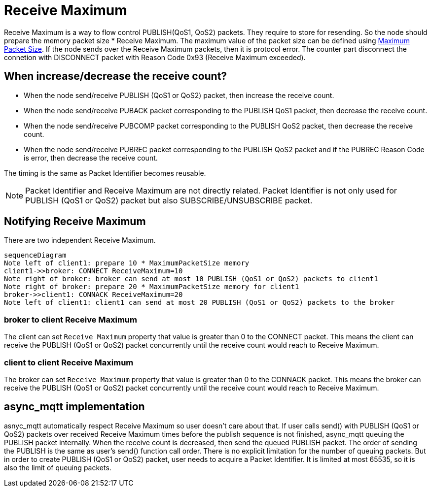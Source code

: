 :am-version: latest
:source-highlighter: rouge
:rouge-style: base16.monokai

ifdef::env-github[:am-base-path: ../../main]
ifndef::env-github[:am-base-path: ../..]
ifdef::env-github[:api-base: link:https://redboltz.github.io/async_mqtt/doc/{am-version}/html]
ifndef::env-github[:api-base: link:../api]

= Receive Maximum

Receive Maximum is a way to flow control PUBLISH(QoS1, QoS2) packets. They require to store for resending. So the node should prepare the memory packet size * Receive Maximum.
The maximum value of the packet size can be defined using xref:maximum_packet_size.adoc[Maximum Packet Size].
If the node sends over the Receive Maximum packets, then it is protocol error. The counter part disconnect the connetion with DISCONNECT packet with Reason Code 0x93 (Receive Maximum exceeded).

== When increase/decrease the receive count?

* When the node send/receive PUBLISH (QoS1 or QoS2) packet, then increase the receive count.
* When the node send/receive PUBACK packet corresponding to the PUBLISH QoS1 packet, then decrease the receive count.
* When the node send/receive PUBCOMP packet corresponding to the PUBLISH QoS2 packet, then decrease the receive count.
* When the node send/receive PUBREC packet corresponding to the PUBLISH QoS2 packet and if the PUBREC Reason Code is error, then decrease the receive count.

The timing is the same as Packet Identifier becomes reusable.

NOTE: Packet Identifier and Receive Maximum are not directly related. Packet Identifier is not only used for PUBLISH (QoS1 or QoS2) packet but also SUBSCRIBE/UNSUBSCRIBE packet.

== Notifying Receive Maximum

There are two independent Receive Maximum.

[mermaid]
ifdef::env-github[[source,mermaid]]
....
sequenceDiagram
Note left of client1: prepare 10 * MaximumPacketSize memory
client1->>broker: CONNECT ReceiveMaximum=10
Note right of broker: broker can send at most 10 PUBLISH (QoS1 or QoS2) packets to client1
Note right of broker: prepare 20 * MaximumPacketSize memory for client1
broker->>client1: CONNACK ReceiveMaximum=20
Note left of client1: client1 can send at most 20 PUBLISH (QoS1 or QoS2) packets to the broker
....

=== broker to client Receive Maximum

The client can set `Receive Maximum` property that value is greater than 0 to the CONNECT packet. This means the client can receive the PUBLISH (QoS1 or QoS2) packet concurrently until the receive count would reach to Receive Maximum.

=== client to client Receive Maximum

The broker can set `Receive Maximum` property that value is greater than 0 to the CONNACK packet. This means the broker can receive the PUBLISH (QoS1 or QoS2) packet concurrently until the receive count would reach to Receive Maximum.

== async_mqtt implementation

asnyc_mqtt automatically respect Receive Maximum so user doesn't care about that. If user calls send() with PUBLISH (QoS1 or QoS2) packets over received Receive Maximum times before the publish sequence is not finished, async_mqtt queuing the PUBLISH packet internally. When the receive count is decreased, then send the queued PUBLISH packet. The order of sending the PUBLISH is the same as user's send() function call order.
There is no explicit limitation for the number of queuing packets. But in order to create PUBLISH (QoS1 or QoS2) packet, user needs to acquire a Packet Identifier. It is limited at most 65535, so it is also the limit of queuing packets.
